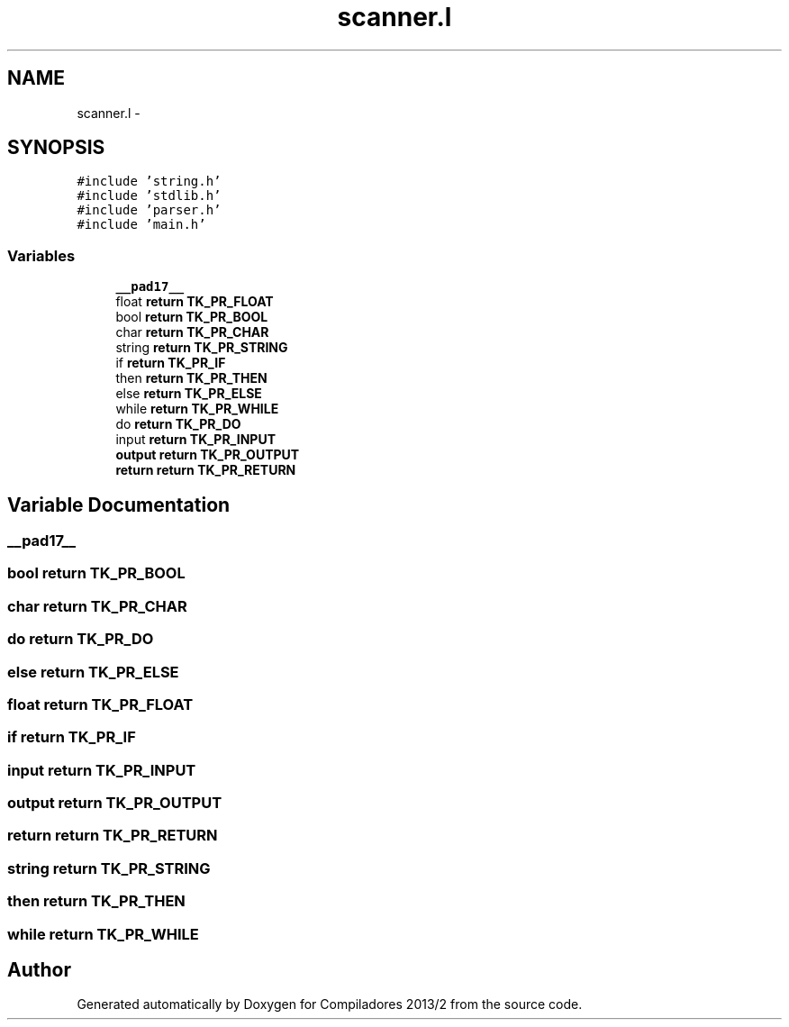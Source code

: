 .TH "scanner.l" 3 "Wed Sep 4 2013" "Compiladores 2013/2" \" -*- nroff -*-
.ad l
.nh
.SH NAME
scanner.l \- 
.SH SYNOPSIS
.br
.PP
\fC#include 'string\&.h'\fP
.br
\fC#include 'stdlib\&.h'\fP
.br
\fC#include 'parser\&.h'\fP
.br
\fC#include 'main\&.h'\fP
.br

.SS "Variables"

.in +1c
.ti -1c
.RI "\fB__pad17__\fP"
.br
.ti -1c
.RI "float \fBreturn\fP \fBTK_PR_FLOAT\fP"
.br
.ti -1c
.RI "bool \fBreturn\fP \fBTK_PR_BOOL\fP"
.br
.ti -1c
.RI "char \fBreturn\fP \fBTK_PR_CHAR\fP"
.br
.ti -1c
.RI "string \fBreturn\fP \fBTK_PR_STRING\fP"
.br
.ti -1c
.RI "if \fBreturn\fP \fBTK_PR_IF\fP"
.br
.ti -1c
.RI "then \fBreturn\fP \fBTK_PR_THEN\fP"
.br
.ti -1c
.RI "else \fBreturn\fP \fBTK_PR_ELSE\fP"
.br
.ti -1c
.RI "while \fBreturn\fP \fBTK_PR_WHILE\fP"
.br
.ti -1c
.RI "do \fBreturn\fP \fBTK_PR_DO\fP"
.br
.ti -1c
.RI "input \fBreturn\fP \fBTK_PR_INPUT\fP"
.br
.ti -1c
.RI "\fBoutput\fP \fBreturn\fP \fBTK_PR_OUTPUT\fP"
.br
.ti -1c
.RI "\fBreturn\fP \fBreturn\fP \fBTK_PR_RETURN\fP"
.br
.in -1c
.SH "Variable Documentation"
.PP 
.SS "\fB__pad17__\fP"
.SS "bool \fBreturn\fP \fBTK_PR_BOOL\fP"
.SS "char \fBreturn\fP \fBTK_PR_CHAR\fP"
.SS "do \fBreturn\fP \fBTK_PR_DO\fP"
.SS "else \fBreturn\fP \fBTK_PR_ELSE\fP"
.SS "float \fBreturn\fP \fBTK_PR_FLOAT\fP"
.SS "if \fBreturn\fP \fBTK_PR_IF\fP"
.SS "input \fBreturn\fP \fBTK_PR_INPUT\fP"
.SS "\fBoutput\fP \fBreturn\fP \fBTK_PR_OUTPUT\fP"
.SS "\fBreturn\fP \fBreturn\fP \fBTK_PR_RETURN\fP"
.SS "string \fBreturn\fP \fBTK_PR_STRING\fP"
.SS "then \fBreturn\fP \fBTK_PR_THEN\fP"
.SS "while \fBreturn\fP \fBTK_PR_WHILE\fP"
.SH "Author"
.PP 
Generated automatically by Doxygen for Compiladores 2013/2 from the source code\&.
